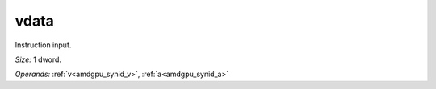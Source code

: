 ..
    **************************************************
    *                                                *
    *   Automatically generated file, do not edit!   *
    *                                                *
    **************************************************

.. _amdgpu_synid_gfx940_vdata_be4895:

vdata
=====

Instruction input.

*Size:* 1 dword.

*Operands:* :ref:`v<amdgpu_synid_v>`, :ref:`a<amdgpu_synid_a>`
